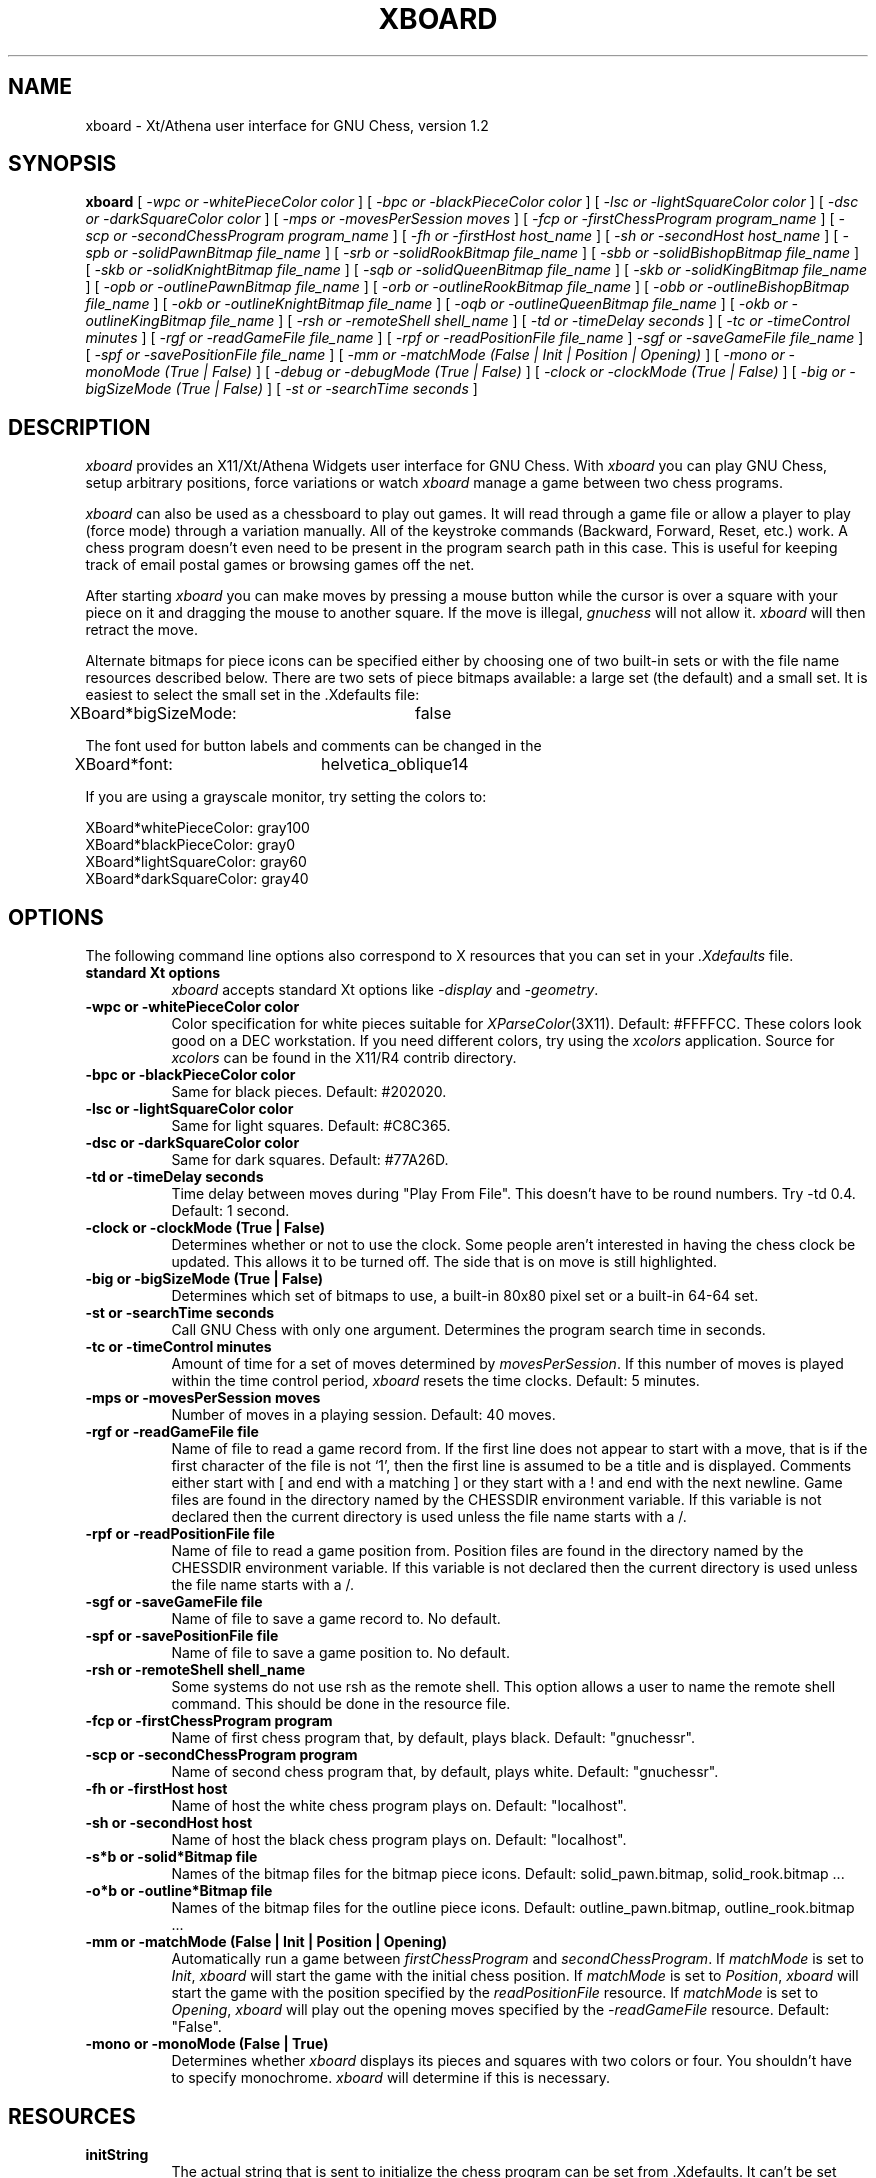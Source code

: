 .TH XBOARD 1 "June 11, 1991" "X Version 11"
.SH NAME
xboard \- Xt/Athena user interface for GNU Chess, version 1.2
.SH SYNOPSIS
.B xboard
[
.IR "\-wpc or -whitePieceColor color"
]
[
.IR "\-bpc or -blackPieceColor color"
]
[
.IR "\-lsc or -lightSquareColor color"
]
[
.IR "\-dsc or -darkSquareColor color"
]
[
.IR "\-mps or -movesPerSession moves"
]
[
.IR "\-fcp or -firstChessProgram program_name"
]
[
.IR "\-scp or -secondChessProgram program_name"
]
[
.IR "\-fh or -firstHost host_name"
]
[
.IR "\-sh or -secondHost host_name"
]
[
.IR "\-spb or -solidPawnBitmap file_name"
]
[
.IR "\-srb or -solidRookBitmap file_name"
]
[
.IR "\-sbb or -solidBishopBitmap file_name"
]
[
.IR "\-skb or -solidKnightBitmap file_name"
]
[
.IR "\-sqb or -solidQueenBitmap file_name"
]
[
.IR "\-skb or -solidKingBitmap file_name"
]
[
.IR "\-opb or -outlinePawnBitmap file_name"
]
[
.IR "\-orb or -outlineRookBitmap file_name"
]
[
.IR "\-obb or -outlineBishopBitmap file_name"
]
[
.IR "\-okb or -outlineKnightBitmap file_name"
]
[
.IR "\-oqb or -outlineQueenBitmap file_name"
]
[
.IR "\-okb or -outlineKingBitmap file_name"
]
[
.IR "\-rsh or -remoteShell shell_name"
]
[
.IR "\-td or -timeDelay seconds"
]
[
.IR "\-tc or -timeControl minutes"
]
[
.IR "\-rgf or -readGameFile file_name"
]
[
.IR "\-rpf or -readPositionFile file_name"
]
.IR "\-sgf or -saveGameFile file_name"
]
[
.IR "\-spf or -savePositionFile file_name"
]
[
.IR "\-mm or -matchMode (False | Init | Position | Opening)"
]
[
.IR "\-mono or -monoMode (True | False)"
]
[
.IR "\-debug or -debugMode (True | False)"
]
[
.IR "\-clock or -clockMode (True | False)"
]
[
.IR "\-big or -bigSizeMode (True | False)"
]
[
.IR "\-st or -searchTime seconds"
]
.SH DESCRIPTION
.IR xboard
provides an X11/Xt/Athena Widgets user interface for GNU Chess.
With
.IR xboard
you can play GNU Chess,
setup arbitrary positions,
force variations or watch
.IR xboard
manage a game between two chess programs.
.LP
.IR xboard
can also be used as a chessboard to play out games.
It will read through a game file or allow a player to play (force mode)
through a variation manually.
All of the keystroke commands (Backward, Forward, Reset, etc.) work.
A chess program doesn't even need to be present in the program search path
in this case.
This is useful for keeping track of email postal games or browsing games
off the net.
.LP
After starting
.IR xboard
you can make moves by pressing a mouse button
while the cursor is over a square with your piece on it
and dragging the mouse to another square.
If the move is illegal,
.IR gnuchess
will not allow it.
.IR xboard
will then retract the move.
.LP
Alternate bitmaps for piece icons can be specified
either by choosing one of two built-in sets or with
the file name resources described below.
There are two sets of piece bitmaps available:
a large set (the default) and a small set.
It is easiest to select the small set in the .Xdefaults file:
.sp 1
.br
XBoard*bigSizeMode:	false
.LP
The font used for button labels and comments can be changed in the
.Xdefaults file:
.sp 1
.br
XBoard*font:	helvetica_oblique14
.LP
If you are using a grayscale monitor, try setting the colors to:
.sp 1
.br
XBoard*whitePieceColor:     gray100
.br
XBoard*blackPieceColor:     gray0
.br
XBoard*lightSquareColor:    gray60
.br
XBoard*darkSquareColor:     gray40
.SH OPTIONS
The following command line options also correspond to X resources
that you can set in your
.IR \&.Xdefaults
file.
.TP 8
.B standard Xt options
.IR xboard
accepts standard Xt options like
.IR "\-display"
and
.IR "\-geometry" .
.TP 8
.B -wpc or -whitePieceColor color
Color specification for white pieces
suitable for
.IR XParseColor (3X11).
Default: #FFFFCC.
These colors look good on a DEC workstation.
If you need different colors, try using the
.IR xcolors
application.  Source for
.IR xcolors
can be found in the X11/R4 contrib directory.
.TP 8
.B -bpc or -blackPieceColor color
Same for black pieces.
Default: #202020.
.TP 8
.B -lsc or -lightSquareColor color
Same for light squares.
Default: #C8C365.
.TP 8
.B -dsc or -darkSquareColor color
Same for dark squares.
Default: #77A26D.
.TP 8
.B -td or -timeDelay seconds
Time delay between moves during "Play From File".
This doesn't have to be round numbers.
Try -td 0.4.  Default: 1 second.
.TP 8
.B -clock or -clockMode (True | False)
Determines whether or not to use the clock.
Some people aren't interested in having the chess clock be updated.
This allows it to be turned off.  The side that is on move is still
highlighted.
.TP 8
.B -big or -bigSizeMode (True | False)
Determines which set of bitmaps to use, a built-in 80x80 pixel set
or a built-in 64-64 set.
.TP 8
.B -st or -searchTime seconds
Call GNU Chess with only one argument.
Determines the program search time in seconds.
.TP 8
.B -tc or -timeControl minutes
Amount of time for a set of moves determined by
.IR movesPerSession .
If this number of moves is played within the time control period,
.IR xboard
resets the time clocks.
Default: 5 minutes.
.TP 8
.B -mps or -movesPerSession moves
Number of moves in a playing session.
Default: 40 moves.
.TP 8
.B -rgf or -readGameFile file
Name of file to read a game record from.
If the first line does not appear to start with a move,
that is if the first character of the file is not `1',
then the first line is assumed to be a title and is displayed.
Comments either start with [ and end with a matching ]
or they start with a ! and end with the next newline.
Game files are found in the directory named by the CHESSDIR environment
variable.  If this variable is not declared then the current directory is used
unless the file name starts with a /.
.TP 8
.B -rpf or -readPositionFile file
Name of file to read a game position from.
Position files are found in the directory named by the CHESSDIR environment
variable.  If this variable is not declared then the current directory is used
unless the file name starts with a /.
.TP 8
.B -sgf or -saveGameFile file
Name of file to save a game record to.
No default.
.TP 8
.B -spf or -savePositionFile file
Name of file to save a game position to.
No default.
.TP 8
.B -rsh or -remoteShell shell_name
Some systems do not use rsh as the remote shell.
This option allows a user to name the remote shell command.
This should be done in the resource file.
.TP 8
.B -fcp or -firstChessProgram program
Name of first chess program that,
by default,
plays black.
Default: "gnuchessr".
.TP 8
.B -scp or -secondChessProgram program
Name of second chess program that,
by default,
plays white.
Default: "gnuchessr".
.TP 8
.B -fh or -firstHost host
Name of host the white chess program plays on.
Default: "localhost".
.TP 8
.B -sh or -secondHost host
Name of host the black chess program plays on.
Default: "localhost".
.TP 8
.B -s*b or -solid*Bitmap file
Names of the bitmap files for the bitmap piece icons.
Default: solid_pawn.bitmap, solid_rook.bitmap ...
.TP 8
.B -o*b or -outline*Bitmap file
Names of the bitmap files for the outline piece icons.
Default: outline_pawn.bitmap, outline_rook.bitmap ...
.TP 8
.B -mm or -matchMode "(False | Init | Position | Opening)"
Automatically run a game between
.IR firstChessProgram
and
.IR secondChessProgram .
If
.IR matchMode
is set to
.IR Init ,
.IR xboard
will start the game with the initial chess position.
If
.IR matchMode
is set to
.IR Position ,
.IR xboard
will start the game with the position specified by the
.IR readPositionFile
resource.
If
.IR matchMode
is set to
.IR Opening ,
.IR xboard
will play out the opening moves specified by the
.IR -readGameFile
resource.
Default: "False".
.TP 8
.B -mono or -monoMode (False | True)
Determines whether
.IR xboard
displays its pieces and squares with two colors or four.
You shouldn't have to specify monochrome.
.IR xboard
will determine if this is necessary.
.SH RESOURCES
.TP 8
.B initString
The actual string that is sent to initialize the chess program can be
set from .Xdefaults.  It can't be set from the command line because of
syntax problems.
.TP 8
.B whiteString and blackString
These resources control what is sent when the Machine White and Machine Black
buttons are selected.  This is mostly for compatibility with previous versions
of gnuchess.
.TP 8
.B XBoard*font
This is the font that is used by
.IR xboard .
.SH COMMAND BUTTONS AND KEYS
.TP 8
.B Quit
Quits
.IR xboard .
Q or q is a keyboard equivalent.
.TP 8
.B Reset
Resets
.IR xboard
to the beginning of a chess game.
It also deselects any game or position files.
.TP 8
.B Flip View
inverts the view of the chess board.
.TP 8
.B Hint
displays a move hint from GNU Chess.
.TP 8
.B Play From File
plays a game from a record file.
If no file is specified a popup dialog asks for a filename.
Game files are found in the directory named by the CHESSDIR environment
variable.  If this variable is not declared then the current directory is used
unless the file name starts with a /.
G or g is a keyboard equivalent.
.TP 8
.B Setup From File
sets up a position from a position file.
If no file is specified a popup dialog asks for a filename.
Position files are found in the directory named by the CHESSDIR environment
variable.  If this variable is not declared then the current directory is used
unless the file name starts with a /.
.TP 8
.B Save Game
saves a game to a record file.
If no file is specified a popup dialog asks for a filename.
.TP 8
.B Save Position
saves a position to a position file.
If no file is specified a popup dialog asks for a filename.
.TP 8
.B Machine Black
forces GNU Chess to play black.
.TP 8
.B Machine White
forces GNU Chess to play white.
.TP 8
.B Switch Sides
forces GNU Chess to switch sides.
.TP 8
.B Two Machines
plays a game between two computer programs.
.TP 8
.B Forward
moves forward through a series of remembered moves.
F or f is a keyboard equivalent.
.TP 8
.B Backward
moves backward through a series of remembered moves.
B or b is a keyboard equivalent.
.TP 8
.B Force Moves
forces a series of moves.
.TP 8
.B Pause
pauses the game clocks or game replay.
P or p is a keyboard equivalent.
.TP 8
.B Iconify
I, i, C or c iconifies
.IR xboard .
.SH SEE ALSO
.IR xchess (1),
.IR gnuchess (1)
.SH LIMITATIONS
.LP
Doesn't handle black to play positions.
.LP
White must be on move for two program mode to work.
.LP
Only recognizes algebraic notation.
.LP
If you press the Pause button during GNU Chess's turn
.IR xboard .
will stop the clocks,
but GNU Chess will still make a move.
.LP
If you play out an opening set of moves with
.IR "Play From File" ,
you must make a move and then select
.IR "Machine Black" .
.LP
-iconic doesn't work properly.
.SH COPYRIGHT
.LP
Copyright 1991 by Digital Equipment Corporation, Maynard, Massachusetts.
.LP
All Rights Reserved
.LP
Permission to use, copy, modify, and distribute this software and its
documentation for any purpose and without fee is hereby granted,
provided that the above copyright notice appear in all copies and that
both that copyright notice and this permission notice appear in
supporting documentation, and that the name of Digital not be
used in advertising or publicity pertaining to distribution of the
software without specific, written prior permission.
.LP
DIGITAL DISCLAIMS ALL WARRANTIES WITH REGARD TO THIS SOFTWARE, INCLUDING
ALL IMPLIED WARRANTIES OF MERCHANTABILITY AND FITNESS, IN NO EVENT SHALL
DIGITAL BE LIABLE FOR ANY SPECIAL, INDIRECT OR CONSEQUENTIAL DAMAGES OR
ANY DAMAGES WHATSOEVER RESULTING FROM LOSS OF USE, DATA OR PROFITS,
WHETHER IN AN ACTION OF CONTRACT, NEGLIGENCE OR OTHER TORTIOUS ACTION,
ARISING OUT OF OR IN CONNECTION WITH THE USE OR PERFORMANCE OF THIS
SOFTWARE.
